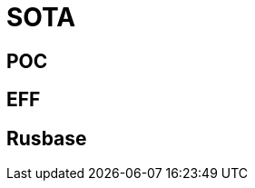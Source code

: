 # SOTA

[%notitle,background-iframe="https://paperswithcode.com"]
## POC

[%notitle,background-iframe="https://www.eff.org/ai/metrics"]
## EFF

[%notitle,background-iframe="https://rb.ru/ai/"]
## Rusbase
